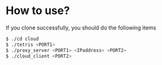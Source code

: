 # forkgames
* How to use?
  If you clone successfully, you should do the following items
     #+BEGIN_SRC sh
       $ ./cd cloud
       $ ./tetris <PORT1>
       $ ./proxy_server <PORT1> <IPaddress> <PORT2>
       $ ./cloud_client <PORT2>
     #+END_SRC
